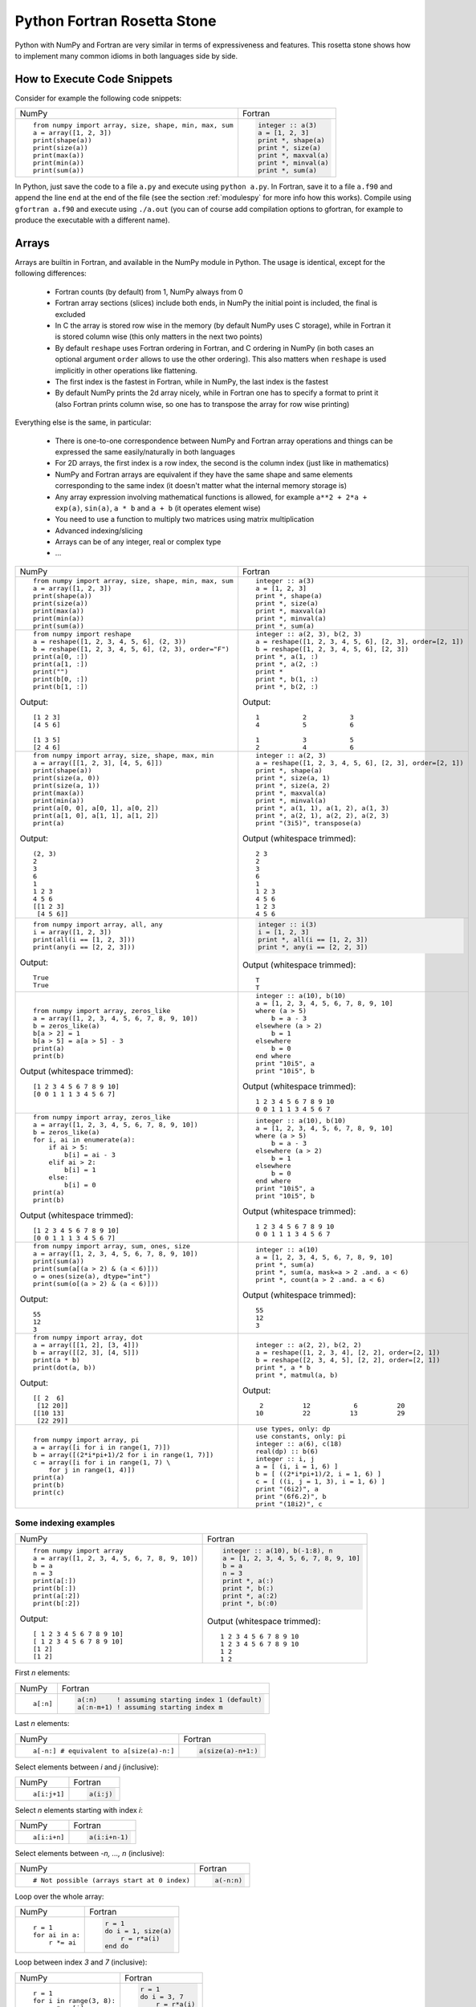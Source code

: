 .. _rosetta_stone:

Python Fortran Rosetta Stone
============================

Python with NumPy and Fortran are very similar in terms
of expressiveness and features. This rosetta stone
shows how to implement many common idioms in both languages side by side.

How to Execute Code Snippets
----------------------------

Consider for example the following code snippets:

+------------------------------------------------------+--------------------------------------------------------+
| NumPy                                                |           Fortran                                      |
+------------------------------------------------------+--------------------------------------------------------+
|::                                                    |.. code-block:: fortran                                 |
|                                                      |                                                        |
| from numpy import array, size, shape, min, max, sum  | integer :: a(3)                                        |
| a = array([1, 2, 3])                                 | a = [1, 2, 3]                                          |
| print(shape(a))                                      | print *, shape(a)                                      |
| print(size(a))                                       | print *, size(a)                                       |
| print(max(a))                                        | print *, maxval(a)                                     |
| print(min(a))                                        | print *, minval(a)                                     |
| print(sum(a))                                        | print *, sum(a)                                        |
+------------------------------------------------------+--------------------------------------------------------+

In Python, just save the code to a file ``a.py`` and execute using ``python
a.py``. In Fortran, save it to a file ``a.f90`` and append the line ``end`` at
the end of the file (see the section :ref:`modulespy` for more info how this
works). Compile using ``gfortran a.f90`` and execute using ``./a.out`` (you can
of course add compilation options to gfortran, for example to produce the
executable with a different name).

.. _rosetta_arrays:

Arrays
------

Arrays are builtin in Fortran, and available in the NumPy module in Python.
The usage is identical, except for the following differences:

    * Fortran counts (by default) from 1, NumPy always from 0
    * Fortran array sections (slices) include both ends, in NumPy the initial
      point is included, the final is excluded
    * In C the array is stored row wise in the
      memory (by default NumPy uses C storage), while in Fortran it is stored
      column wise (this only matters in the next two points)
    * By default ``reshape`` uses Fortran ordering in Fortran, and C ordering
      in NumPy (in both cases an optional argument ``order`` allows to use the
      other ordering). This also matters when ``reshape`` is used implicitly in
      other operations like flattening.
    * The first index is the fastest in Fortran, while in NumPy, the last index
      is the fastest
    * By default NumPy prints the 2d array nicely, while in Fortran one has to
      specify a format to print it (also Fortran prints column wise, so one has
      to transpose the array for row wise printing)

Everything else is the same, in particular:

    * There is one-to-one correspondence between NumPy and Fortran array
      operations and things can be expressed the same easily/naturally in both
      languages
    * For 2D arrays, the first index is a row index, the second is the column
      index (just like in mathematics)
    * NumPy and Fortran arrays are equivalent if they have the same shape and
      same elements corresponding to the same index (it doesn't matter what the
      internal memory storage is)
    * Any array expression involving mathematical functions is allowed, for
      example ``a**2 + 2*a + exp(a)``, ``sin(a)``, ``a * b`` and
      ``a + b`` (it operates element wise)
    * You need to use a function to multiply two matrices using matrix
      multiplication
    * Advanced indexing/slicing
    * Arrays can be of any integer, real or complex type
    * ...


+------------------------------------------------------+--------------------------------------------------------+
| NumPy                                                |           Fortran                                      |
+------------------------------------------------------+--------------------------------------------------------+
|::                                                    |::                                                      |
|                                                      |                                                        |
| from numpy import array, size, shape, min, max, sum  | integer :: a(3)                                        |
| a = array([1, 2, 3])                                 | a = [1, 2, 3]                                          |
| print(shape(a))                                      | print *, shape(a)                                      |
| print(size(a))                                       | print *, size(a)                                       |
| print(max(a))                                        | print *, maxval(a)                                     |
| print(min(a))                                        | print *, minval(a)                                     |
| print(sum(a))                                        | print *, sum(a)                                        |
+------------------------------------------------------+--------------------------------------------------------+
|::                                                    |::                                                      |
|                                                      |                                                        |
| from numpy import reshape                            | integer :: a(2, 3), b(2, 3)                            |
| a = reshape([1, 2, 3, 4, 5, 6], (2, 3))              | a = reshape([1, 2, 3, 4, 5, 6], [2, 3], order=[2, 1])  |
| b = reshape([1, 2, 3, 4, 5, 6], (2, 3), order="F")   | b = reshape([1, 2, 3, 4, 5, 6], [2, 3])                |
| print(a[0, :])                                       | print *, a(1, :)                                       |
| print(a[1, :])                                       | print *, a(2, :)                                       |
| print("")                                            | print *                                                |
| print(b[0, :])                                       | print *, b(1, :)                                       |
| print(b[1, :])                                       | print *, b(2, :)                                       |
|                                                      |                                                        |
|Output::                                              |Output::                                                |
|                                                      |                                                        |
| [1 2 3]                                              |            1           2           3                   |
| [4 5 6]                                              |            4           5           6                   |
|                                                      |                                                        |
| [1 3 5]                                              |            1           3           5                   |
| [2 4 6]                                              |            2           4           6                   |
+------------------------------------------------------+--------------------------------------------------------+
|::                                                    |::                                                      |
|                                                      |                                                        |
| from numpy import array, size, shape, max, min       | integer :: a(2, 3)                                     |
| a = array([[1, 2, 3], [4, 5, 6]])                    | a = reshape([1, 2, 3, 4, 5, 6], [2, 3], order=[2, 1])  |
| print(shape(a))                                      | print *, shape(a)                                      |
| print(size(a, 0))                                    | print *, size(a, 1)                                    |
| print(size(a, 1))                                    | print *, size(a, 2)                                    |
| print(max(a))                                        | print *, maxval(a)                                     |
| print(min(a))                                        | print *, minval(a)                                     |
| print(a[0, 0], a[0, 1], a[0, 2])                     | print *, a(1, 1), a(1, 2), a(1, 3)                     |
| print(a[1, 0], a[1, 1], a[1, 2])                     | print *, a(2, 1), a(2, 2), a(2, 3)                     |
| print(a)                                             | print "(3i5)", transpose(a)                            |
|                                                      |                                                        |
|Output::                                              |Output (whitespace trimmed)::                           |
|                                                      |                                                        |
| (2, 3)                                               | 2 3                                                    |
| 2                                                    | 2                                                      |
| 3                                                    | 3                                                      |
| 6                                                    | 6                                                      |
| 1                                                    | 1                                                      |
| 1 2 3                                                | 1 2 3                                                  |
| 4 5 6                                                | 4 5 6                                                  |
| [[1 2 3]                                             | 1 2 3                                                  |
|  [4 5 6]]                                            | 4 5 6                                                  |
+------------------------------------------------------+--------------------------------------------------------+
|::                                                    |.. code-block:: fortran                                 |
|                                                      |                                                        |
| from numpy import array, all, any                    | integer :: i(3)                                        |
| i = array([1, 2, 3])                                 | i = [1, 2, 3]                                          |
| print(all(i == [1, 2, 3]))                           | print *, all(i == [1, 2, 3])                           |
| print(any(i == [2, 2, 3]))                           | print *, any(i == [2, 2, 3])                           |
|                                                      |                                                        |
|Output::                                              |Output (whitespace trimmed)::                           |
|                                                      |                                                        |
| True                                                 | T                                                      |
| True                                                 | T                                                      |
+------------------------------------------------------+--------------------------------------------------------+
|::                                                    |::                                                      |
|                                                      |                                                        |
| from numpy import array, zeros_like                  | integer :: a(10), b(10)                                |
| a = array([1, 2, 3, 4, 5, 6, 7, 8, 9, 10])           | a = [1, 2, 3, 4, 5, 6, 7, 8, 9, 10]                    |
| b = zeros_like(a)                                    | where (a > 5)                                          |
| b[a > 2] = 1                                         |     b = a - 3                                          |
| b[a > 5] = a[a > 5] - 3                              | elsewhere (a > 2)                                      |
| print(a)                                             |     b = 1                                              |
| print(b)                                             | elsewhere                                              |
|                                                      |     b = 0                                              |
|                                                      | end where                                              |
|                                                      | print "10i5", a                                        |
|                                                      | print "10i5", b                                        |
|                                                      |                                                        |
|Output (whitespace trimmed)::                         |Output (whitespace trimmed)::                           |
|                                                      |                                                        |
| [1 2 3 4 5 6 7 8 9 10]                               | 1 2 3 4 5 6 7 8 9 10                                   |
| [0 0 1 1 1 3 4 5 6 7]                                | 0 0 1 1 1 3 4 5 6 7                                    |
+------------------------------------------------------+--------------------------------------------------------+
|::                                                    |::                                                      |
|                                                      |                                                        |
| from numpy import array, zeros_like                  | integer :: a(10), b(10)                                |
| a = array([1, 2, 3, 4, 5, 6, 7, 8, 9, 10])           | a = [1, 2, 3, 4, 5, 6, 7, 8, 9, 10]                    |
| b = zeros_like(a)                                    | where (a > 5)                                          |
| for i, ai in enumerate(a):                           |     b = a - 3                                          |
|     if ai > 5:                                       | elsewhere (a > 2)                                      |
|         b[i] = ai - 3                                |     b = 1                                              |
|     elif ai > 2:                                     | elsewhere                                              |
|         b[i] = 1                                     |     b = 0                                              |
|     else:                                            | end where                                              |
|         b[i] = 0                                     | print "10i5", a                                        |
| print(a)                                             | print "10i5", b                                        |
| print(b)                                             |                                                        |
|                                                      |                                                        |
|Output (whitespace trimmed)::                         |Output (whitespace trimmed)::                           |
|                                                      |                                                        |
| [1 2 3 4 5 6 7 8 9 10]                               | 1 2 3 4 5 6 7 8 9 10                                   |
| [0 0 1 1 1 3 4 5 6 7]                                | 0 0 1 1 1 3 4 5 6 7                                    |
+------------------------------------------------------+--------------------------------------------------------+
|::                                                    |::                                                      |
|                                                      |                                                        |
| from numpy import array, sum, ones, size             | integer :: a(10)                                       |
| a = array([1, 2, 3, 4, 5, 6, 7, 8, 9, 10])           | a = [1, 2, 3, 4, 5, 6, 7, 8, 9, 10]                    |
| print(sum(a))                                        | print *, sum(a)                                        |
| print(sum(a[(a > 2) & (a < 6)]))                     | print *, sum(a, mask=a > 2 .and. a < 6)                |
| o = ones(size(a), dtype="int")                       | print *, count(a > 2 .and. a < 6)                      |
| print(sum(o[(a > 2) & (a < 6)]))                     |                                                        |
|                                                      |                                                        |
|Output::                                              |Output (whitespace trimmed)::                           |
|                                                      |                                                        |
| 55                                                   | 55                                                     |
| 12                                                   | 12                                                     |
| 3                                                    | 3                                                      |
+------------------------------------------------------+--------------------------------------------------------+
|::                                                    |::                                                      |
|                                                      |                                                        |
| from numpy import array, dot                         | integer :: a(2, 2), b(2, 2)                            |
| a = array([[1, 2], [3, 4]])                          | a = reshape([1, 2, 3, 4], [2, 2], order=[2, 1])        |
| b = array([[2, 3], [4, 5]])                          | b = reshape([2, 3, 4, 5], [2, 2], order=[2, 1])        |
| print(a * b)                                         | print *, a * b                                         |
| print(dot(a, b))                                     | print *, matmul(a, b)                                  |
|                                                      |                                                        |
|Output::                                              |Output::                                                |
|                                                      |                                                        |
| [[ 2  6]                                             |            2          12           6          20       |
|  [12 20]]                                            |           10          22          13          29       |
| [[10 13]                                             |                                                        |
|  [22 29]]                                            |                                                        |
+------------------------------------------------------+--------------------------------------------------------+
|::                                                    |::                                                      |
|                                                      |                                                        |
| from numpy import array, pi                          | use types, only: dp                                    |
| a = array([i for i in range(1, 7)])                  | use constants, only: pi                                |
| b = array([(2*i*pi+1)/2 for i in range(1, 7)])       | integer :: a(6), c(18)                                 |
| c = array([i for i in range(1, 7) \                  | real(dp) :: b(6)                                       |
|     for j in range(1, 4)])                           | integer :: i, j                                        |
| print(a)                                             | a = [ (i, i = 1, 6) ]                                  |
| print(b)                                             | b = [ ((2*i*pi+1)/2, i = 1, 6) ]                       |
| print(c)                                             | c = [ ((i, j = 1, 3), i = 1, 6) ]                      |
|                                                      | print "(6i2)", a                                       |
|                                                      | print "(6f6.2)", b                                     |
|                                                      | print "(18i2)", c                                      |
+------------------------------------------------------+--------------------------------------------------------+

.. _rosetta_array_indexing:

Some indexing examples
~~~~~~~~~~~~~~~~~~~~~~

+------------------------------------------------------+--------------------------------------------------------+
| NumPy                                                |           Fortran                                      |
+------------------------------------------------------+--------------------------------------------------------+
|::                                                    |.. code-block:: fortran                                 |
|                                                      |                                                        |
| from numpy import array                              |  integer :: a(10), b(-1:8), n                          |
| a = array([1, 2, 3, 4, 5, 6, 7, 8, 9, 10])           |  a = [1, 2, 3, 4, 5, 6, 7, 8, 9, 10]                   |
| b = a                                                |  b = a                                                 |
| n = 3                                                |  n = 3                                                 |
| print(a[:])                                          |  print *, a(:)                                         |
| print(b[:])                                          |  print *, b(:)                                         |
| print(a[:2])                                         |  print *, a(:2)                                        |
| print(b[:2])                                         |  print *, b(:0)                                        |
|                                                      |                                                        |
|Output::                                              |Output (whitespace trimmed)::                           |
|                                                      |                                                        |
| [ 1 2 3 4 5 6 7 8 9 10]                              | 1 2 3 4 5 6 7 8 9 10                                   |
| [ 1 2 3 4 5 6 7 8 9 10]                              | 1 2 3 4 5 6 7 8 9 10                                   |
| [1 2]                                                | 1 2                                                    |
| [1 2]                                                | 1 2                                                    |
+------------------------------------------------------+--------------------------------------------------------+


First `n` elements:

+------------------------------------------------------+--------------------------------------------------------+
| NumPy                                                |           Fortran                                      |
+------------------------------------------------------+--------------------------------------------------------+
|::                                                    |.. code-block:: fortran                                 |
|                                                      |                                                        |
| a[:n]                                                | a(:n)     ! assuming starting index 1 (default)        |
|                                                      | a(:n-m+1) ! assuming starting index m                  |
+------------------------------------------------------+--------------------------------------------------------+

Last `n` elements:

+------------------------------------------------------+--------------------------------------------------------+
| NumPy                                                |           Fortran                                      |
+------------------------------------------------------+--------------------------------------------------------+
|::                                                    |.. code-block:: fortran                                 |
|                                                      |                                                        |
| a[-n:] # equivalent to a[size(a)-n:]                 | a(size(a)-n+1:)                                        |
+------------------------------------------------------+--------------------------------------------------------+

Select elements between `i` and `j` (inclusive):

+------------------------------------------------------+--------------------------------------------------------+
| NumPy                                                |           Fortran                                      |
+------------------------------------------------------+--------------------------------------------------------+
|::                                                    |.. code-block:: fortran                                 |
|                                                      |                                                        |
| a[i:j+1]                                             | a(i:j)                                                 |
+------------------------------------------------------+--------------------------------------------------------+

Select `n` elements starting with index `i`:

+------------------------------------------------------+--------------------------------------------------------+
| NumPy                                                |           Fortran                                      |
+------------------------------------------------------+--------------------------------------------------------+
|::                                                    |.. code-block:: fortran                                 |
|                                                      |                                                        |
| a[i:i+n]                                             | a(i:i+n-1)                                             |
+------------------------------------------------------+--------------------------------------------------------+

Select elements between `-n, ..., n` (inclusive):

+------------------------------------------------------+--------------------------------------------------------+
| NumPy                                                |           Fortran                                      |
+------------------------------------------------------+--------------------------------------------------------+
|::                                                    |.. code-block:: fortran                                 |
|                                                      |                                                        |
| # Not possible (arrays start at 0 index)             | a(-n:n)                                                |
+------------------------------------------------------+--------------------------------------------------------+

Loop over the whole array:

+------------------------------------------------------+--------------------------------------------------------+
| NumPy                                                |           Fortran                                      |
+------------------------------------------------------+--------------------------------------------------------+
|::                                                    |.. code-block:: fortran                                 |
|                                                      |                                                        |
| r = 1                                                | r = 1                                                  |
| for ai in a:                                         | do i = 1, size(a)                                      |
|     r *= ai                                          |     r = r*a(i)                                         |
|                                                      | end do                                                 |
+------------------------------------------------------+--------------------------------------------------------+

Loop between index `3` and `7` (inclusive):

+------------------------------------------------------+--------------------------------------------------------+
| NumPy                                                |           Fortran                                      |
+------------------------------------------------------+--------------------------------------------------------+
|::                                                    |.. code-block:: fortran                                 |
|                                                      |                                                        |
| r = 1                                                | r = 1                                                  |
| for i in range(3, 8):                                | do i = 3, 7                                            |
|     r *= a[i]                                        |     r = r*a(i)                                         |
|                                                      | end do                                                 |
+------------------------------------------------------+--------------------------------------------------------+

Loop between `3`-th and `7`-th elements (inclusive):

+------------------------------------------------------+--------------------------------------------------------+
| NumPy                                                |           Fortran                                      |
+------------------------------------------------------+--------------------------------------------------------+
|::                                                    |.. code-block:: fortran                                 |
|                                                      |                                                        |
| r = 1                                                | r = 1                                                  |
| for i in range(2, 7):                                | do i = 3, 7                                            |
|     r *= a[i]                                        |     r = r*a(i)                                         |
|                                                      | end do                                                 |
+------------------------------------------------------+--------------------------------------------------------+

Split a string into three parts at indices `i` and `j`, the parts are:

+------------------------------------------------------+--------------------------------------------------------+
| NumPy                                                |           Fortran                                      |
+------------------------------------------------------+--------------------------------------------------------+
|::                                                    |.. code-block:: fortran                                 |
|                                                      |                                                        |
| a[ :i]                                               | a( :i-1)                                               |
| a[i:j]                                               | a(i:j-1)                                               |
| a[j: ]                                               | a(j:   )                                               |
+------------------------------------------------------+--------------------------------------------------------+

Laplace update:

+------------------------------------------------------+------------------------------------------------------------+
| NumPy                                                |           Fortran                                          |
+------------------------------------------------------+------------------------------------------------------------+
|::                                                    |.. code-block:: fortran                                     |
|                                                      |                                                            |
| u[1:-1,1:-1] = ((u[2:,1:-1]+u[:-2,1:-1])*dy2 +       | nx = size(u, 1)                                            |
|     (u[1:-1,2:] + u[1:-1,:-2])*dx2) / (2*(dx2+dy2))  | ny = size(u, 2)                                            |
|                                                      | u(2:nx-1,2:ny-1) = ((u(3:,2:ny-1)+u(:ny-2,2:ny-1))*dy2 + & |
|                                                      |     (u(2:nx-1,3:) + u(2:nx-1,:ny-2))*dx2) / (2*(dx2+dy2))  |
+------------------------------------------------------+------------------------------------------------------------+


.. _modulespy:

Modules
-------

Comparison of Fortran and Python import statements:

+------------------------------------------------------+--------------------------------------------------------+
| Python                                               |           Fortran                                      |
+------------------------------------------------------+--------------------------------------------------------+
|::                                                    |.. code-block:: fortran                                 |
|                                                      |                                                        |
|  from A import foo                                   | use A, only: foo                                       |
|  from A import foo as Afoo                           | use A, only: Afoo => foo                               |
|  from A import *                                     | use A                                                  |
|                                                      |                                                        |
+------------------------------------------------------+--------------------------------------------------------+

The following Python statements have no equivalent in Fortran:

+------------------------------------------------------+--------------------------------------------------------+
| Python                                               |           Fortran                                      |
+------------------------------------------------------+--------------------------------------------------------+
|::                                                    |                                                        |
|                                                      |                                                        |
|  import A                                            |                                                        |
|  import ALongName as A                               |                                                        |
|                                                      |                                                        |
+------------------------------------------------------+--------------------------------------------------------+

Fortran modules work just like Python modules. Differences:

    * Fortran modules cannot be nested (i.e. they are all top level, while
      in Python one can nest the module arbitrarily using the ``__init__.py``
      files)
    * There is no Fortran equivalent of Python's ``import A``
    * One can specify private module symbols in Fortran

Identical features:

    * A module contains variables, types and functions/subroutines
    * By default all variables/types/functions can be accessed from other
      modules, but one can change this by explicitly specifying which symbols
      are private or public (in Python this only works for implicit imports)
    * Symbols that are public don't pollute the global namespace, but need
      to be explicitly imported from the module in order to use them
    * Importing a symbol into a module becomes part of that module and can then
      be imported from other modules
    * One can use explicit or implicit imports (explicit imports are
      recommended)

One creates the module:

+------------------------------------------------------+--------------------------------------------------------+
| Python                                               |           Fortran                                      |
+------------------------------------------------------+--------------------------------------------------------+
|File ``a.py``::                                       |File ``a.f90``:                                         |
|                                                      |                                                        |
|                                                      |.. code-block:: fortran                                 |
|                                                      |                                                        |
| def f(x):                                            | module a                                               |
|     return x + 5                                     | implicit none                                          |
|                                                      |                                                        |
| def g(x):                                            | integer :: i = 5                                       |
|     return x - 5                                     |                                                        |
|                                                      | contains                                               |
| i = 5                                                |                                                        |
|                                                      | integer function f(x) result(r)                        |
|                                                      | integer, intent(in) :: x                               |
|                                                      | r = x + 5                                              |
|                                                      | end function                                           |
|                                                      |                                                        |
|                                                      | integer function g(x) result(r)                        |
|                                                      | integer, intent(in) :: x                               |
|                                                      | r = x - 5                                              |
|                                                      | end function                                           |
|                                                      |                                                        |
|                                                      | end module                                             |
+------------------------------------------------------+--------------------------------------------------------+

And uses it from the main program as follows:

+------------------------------------------------------+--------------------------------------------------------+
| Python                                               |           Fortran                                      |
+------------------------------------------------------+--------------------------------------------------------+
|File ``main.py``::                                    |File ``main.f90``:                                      |
|                                                      |                                                        |
|                                                      |.. code-block:: fortran                                 |
|                                                      |                                                        |
| from a import f, i                                   | program main                                           |
|                                                      | use a, only: f, i                                      |
| print(f(3))                                          | implicit none                                          |
| print(i)                                             | print *, f(3)                                          |
|                                                      | print *, i                                             |
|                                                      | end program                                            |
|                                                      |                                                        |
|Output::                                              |Output::                                                |
|                                                      |                                                        |
| 8                                                    | 8                                                      |
| 5                                                    | 5                                                      |
+------------------------------------------------------+--------------------------------------------------------+

In Fortran, one can ommit the line ``program main``, also one can just
end the file with ``end`` instead of ``end program``. That way one can test
any code snippet just by appending ``end`` at the end.

In order to specify which symbols are public and private, one would use:

+------------------------------------------------------+--------------------------------------------------------+
| Python                                               |           Fortran                                      |
+------------------------------------------------------+--------------------------------------------------------+
|File ``a.py``::                                       |File ``a.f90``::                                        |
|                                                      |                                                        |
| __all__ = ["i", "f"]                                 | module a                                               |
|                                                      | implicit none                                          |
| i = 5                                                | private                                                |
|                                                      | public i, f                                            |
| def f(x):                                            |                                                        |
|     return x + 5                                     | integer :: i = 5                                       |
|                                                      |                                                        |
| def g(x):                                            | contains                                               |
|     return x - 5                                     |                                                        |
|                                                      | integer function f(x) result(r)                        |
|                                                      | integer, intent(in) :: x                               |
|                                                      | r = x + 5                                              |
|                                                      | end function                                           |
|                                                      |                                                        |
|                                                      | integer function g(x) result(r)                        |
|                                                      | integer, intent(in) :: x                               |
|                                                      | r = x - 5                                              |
|                                                      | end function                                           |
|                                                      |                                                        |
|                                                      | end module                                             |
+------------------------------------------------------+--------------------------------------------------------+

There is a difference though. In Fortran, the symbol ``g`` will be private (not
possible to import from other modules no matter if we use explicit or implicit
import), ``f`` and ``i`` public. In Python, when implicit import is used, the
symbol ``g`` will not be imported, but when explicit import is used, the
symbols ``g`` can still be imported.

Floating Point Numbers
----------------------

Both NumPy and Fortran can work with any specified precision and
if no precision is specified, then the default platform precision is used.

In Python, the default precision is typically double precision,
while in Fortran it is single precision.
See also the relevant
`Python <http://docs.python.org/tutorial/floatingpoint.html>`_
and `NumPy <http://docs.scipy.org/doc/numpy/user/basics.types.html>`_
documentation.

+------------------------------------------------------+--------------------------------------------------------+
| Python 2.x                                           |           Fortran                                      |
+------------------------------------------------------+--------------------------------------------------------+
|Single precision::                                    |Single precision::                                      |
|                                                      |                                                        |
| from numpy import float32                            | real :: f                                              |
| f = float32(1.1)                                     | f = 1.1                                                |
+------------------------------------------------------+--------------------------------------------------------+
|Double precision::                                    |Double precision::                                      |
|                                                      |                                                        |
| f = 1.1            # 1.1                             | integer, parameter :: dp=kind(0.d0)                    |
| f = 1e8            # 100000000.0                     | real(dp) :: f                                          |
| f = float(1) / 2   # 0.5                             | f = 1.1_dp             ! 1.1                           |
| f = float(1 / 2)   # 0.0                             | f = 1e8_dp             ! 100000000.0                   |
| f = float(5)       # 5.0                             | f = real(1, dp) / 2    ! 0.5                           |
|                                                      | f = 1 / 2              ! 0.0                           |
|                                                      | f = 5                  ! 5.0                           |
+------------------------------------------------------+--------------------------------------------------------+

In Fortran the habit is to always specify the precision using
the ``_dp`` suffix, where ``dp`` is defined
in the ``types.f90`` module below as
``integer, parameter :: dp=kind(0.d0)`` (so that one can change
the precision at one place if needed). If no precision is specified,
then single precision is used (and as such, this leads to single/double
corruption), so one *always* needs to specify the precision.

In all
Fortran code snippets below, it is assumed, that you did
``use types, only: dp``. The ``types.f90`` module is::

    module types
    implicit none
    private
    public dp, hp
    integer, parameter :: dp=kind(0.d0), &          ! double precision
                          hp=selected_real_kind(15) ! high precision
    end module

Math and Complex Numbers
------------------------

Fortran has builtin mathematical functions, in Python one has to import them
from the ``math`` module or (for the more advanced functions) from the SciPy
package. Fortran doesn't include constants, so one has to use the
``constants.f90`` module (included below).

Otherwise the usage is identical.

+------------------------------------------------------+--------------------------------------------------------+
| Python                                               |           Fortran                                      |
+------------------------------------------------------+--------------------------------------------------------+
|::                                                    |::                                                      |
|                                                      |                                                        |
| from math import cos, pi, e                          | use constants, only: pi, e                             |
| I = 1j                                               | complex(dp) :: I = (0, 1)                              |
| print(e**(I*pi) + 1)                                 | print *, e**(I*pi) + 1                                 |
| print(cos(pi))                                       | print *, cos(pi)                                       |
| print(4 + 5j)                                        | print *, (4, 5)                                        |
| print(4 + 5*I)                                       | print *, 4 + 5*I                                       |
|                                                      |                                                        |
|Output::                                              |Output::                                                |
|                                                      |                                                        |
| 1.22460635382e-16j                                   |  (  0.0000000000000000     , 1.22460635382237726E-016) |
| -1.0                                                 |   -1.0000000000000000                                  |
| (4+5j)                                               |  (  4.0000000    ,  5.0000000    )                     |
| (4+5j)                                               |  (  4.0000000000000000     ,  5.0000000000000000     ) |
+------------------------------------------------------+--------------------------------------------------------+

Fortran module ``constants.f90``::

    module constants
    use types, only: dp
    implicit none
    private
    public pi, e, I
    ! Constants contain more digits than double precision, so that
    ! they are rounded correctly:
    real(dp), parameter :: pi   = 3.1415926535897932384626433832795_dp
    real(dp), parameter :: e    = 2.7182818284590452353602874713527_dp
    complex(dp), parameter :: I = (0, 1)
    end module

Strings and Formatting
----------------------

The functionality of both Python and Fortran is pretty much equivalent,
only the syntax is a litte different.

In both Python and Fortran, strings can be delimited by either ``"``
or `````.

There are three or four general ways to print formatted strings:

+-----------------------------------------------------------+----------------------------------------------------------------------+
| Python                                                    |           Fortran                                                    |
+-----------------------------------------------------------+----------------------------------------------------------------------+
|::                                                         |::                                                                    |
|                                                           |                                                                      |
| print("Integer", 5, "and float", 5.5, "works fine.")      | use utils, only: str                                                 |
| print("Integer " + str(5) + " and float " + str(5.5))     | print *, "Integer", 5, "and float", 5.5, "works fine."               |
| print("Integer %d and float %f." % (5, 5.5))              | print *, "Integer " // str(5) // " and float " // str(5.5_dp) // "." |
| print("Integer {} and float {}.".format(5, 5.5))          | print '("Integer ", i0, " and float ", f0.6, ".")', 5, 5.5           |
|                                                           |                                                                      |
|Output::                                                   |Output::                                                              |
|                                                           |                                                                      |
| Integer 5 and float 5.5 works fine.                       |  Integer           5 and float   5.5000000     works fine.           |
| Integer 5 and float 5.5.                                  |  Integer 5 and float 5.500000.                                       |
| Integer 5 and float 5.500000.                             |  Integer 5 and float 5.500000.                                       |
| Integer 5 and float 5.5.                                  |                                                                      |
+-----------------------------------------------------------+----------------------------------------------------------------------+

And here are some of the frequently used formats:

+-----------------------------------------------------------+----------------------------------------------------------------------+
| Python                                                    |           Fortran                                                    |
+-----------------------------------------------------------+----------------------------------------------------------------------+
|::                                                         |::                                                                    |
|                                                           |                                                                      |
| print("%3d" % 5)                                          | print '(i3)', 5                                                      |
| print("%03d" % 5)                                         | print '(i3.3)', 5                                                    |
| print("%s" % "text")                                      | print '(a)', "text"                                                  |
| print("%15.7f" % 5.5)                                     | print '(f15.7)', 5.5_dp                                              |
| print("%23.16e" % -5.5)                                   | print '(es23.16)', -5.5_dp                                           |
|                                                           |                                                                      |
|Output::                                                   |Output::                                                              |
|                                                           |                                                                      |
|   5                                                       |   5                                                                  |
| 005                                                       | 005                                                                  |
| text                                                      | text                                                                 |
|       5.5000000                                           |       5.5000000                                                      |
| -5.5000000000000000e+00                                   | -5.5000000000000000E+00                                              |
|                                                           |                                                                      |
+-----------------------------------------------------------+----------------------------------------------------------------------+

.. _nested_functions:

Nested Functions
----------------

Both Python and Fortran allow nested functions that can access the outer
function's namespace:

+-----------------------------------------------------------+----------------------------------------------------------------------+
| Python                                                    |           Fortran                                                    |
+-----------------------------------------------------------+----------------------------------------------------------------------+
|::                                                         |::                                                                    |
|                                                           |                                                                      |
| def foo(a, b, c):                                         | subroutine foo(a, b, c)                                              |
|     def f(x):                                             | real(dp) :: a, b, c                                                  |
|         return a*x**2 + b*x + c                           | print *, f(1._dp), f(2._dp), f(3._dp)                                |
|     print(f(1), f(2), f(3))                               |                                                                      |
|                                                           | contains                                                             |
|                                                           |                                                                      |
|                                                           | real(dp) function f(x) result(y)                                     |
|                                                           | real(dp), intent(in) :: x                                            |
|                                                           | y = a*x**2 + b*x + c                                                 |
|                                                           | end function f                                                       |
|                                                           |                                                                      |
|                                                           | end subroutine foo                                                   |
+-----------------------------------------------------------+----------------------------------------------------------------------+

Use it like:

+-----------------------------------------------------------+------------------------------------------------------------------------+
| Python                                                    |           Fortran                                                      |
+-----------------------------------------------------------+------------------------------------------------------------------------+
|::                                                         |::                                                                      |
|                                                           |                                                                        |
| foo(1, 2, 1)                                              | call foo(1._dp, 2._dp, 1._dp)                                          |
| foo(2, 2, 1)                                              | call foo(2._dp, 2._dp, 1._dp)                                          |
|                                                           |                                                                        |
|Output::                                                   |Output::                                                                |
|                                                           |                                                                        |
| 4 9 16                                                    | 4.0000000000000000        9.0000000000000000        16.000000000000000 |
| 5 13 25                                                   | 5.0000000000000000        13.000000000000000        25.000000000000000 |
+-----------------------------------------------------------+------------------------------------------------------------------------+


You can use the nested functions in callbacks to pass context:

+-----------------------------------------------------------+----------------------------------------------------------------------+
| Python                                                    |           Fortran                                                    |
+-----------------------------------------------------------+----------------------------------------------------------------------+
|::                                                         |::                                                                    |
|                                                           |                                                                      |
| def simpson(f, a, b):                                     | real(dp) function simpson(f, a, b) result(s)                         |
|     return (b-a) / 6 * (f(a) + 4*f((a+b)/2) + f(b))       | real(dp), intent(in) :: a, b                                         |
|                                                           | interface                                                            |
| def foo(a, k):                                            |     real(dp) function f(x)                                           |
|     def f(x):                                             |     use types, only: dp                                              |
|         return a*sin(k*x)                                 |     implicit none                                                    |
|     print(simpson(f, 0., pi))                             |     real(dp), intent(in) :: x                                        |
|     print(simpson(f, 0., 2*pi))                           |     end function                                                     |
|                                                           | end interface                                                        |
|                                                           | s = (b-a) / 6 * (f(a) + 4*f((a+b)/2) + f(b))                         |
|                                                           | end function                                                         |
|                                                           |                                                                      |
|                                                           |                                                                      |
|                                                           | subroutine foo(a, k)                                                 |
|                                                           | real(dp) :: a, k                                                     |
|                                                           | print *, simpson(f, 0._dp, pi)                                       |
|                                                           | print *, simpson(f, 0._dp, 2*pi)                                     |
|                                                           |                                                                      |
|                                                           | contains                                                             |
|                                                           |                                                                      |
|                                                           | real(dp) function f(x) result(y)                                     |
|                                                           | real(dp), intent(in) :: x                                            |
|                                                           | y = a*sin(k*x)                                                       |
|                                                           | end function f                                                       |
|                                                           |                                                                      |
|                                                           | end subroutine foo                                                   |
+-----------------------------------------------------------+----------------------------------------------------------------------+

And use it like:

+-----------------------------------------------------------+------------------------------------------------------------------------+
| Python                                                    |           Fortran                                                      |
+-----------------------------------------------------------+------------------------------------------------------------------------+
|::                                                         |::                                                                      |
|                                                           |                                                                        |
| foo(0.5, 1.)                                              | call foo(0.5_dp, 1._dp)                                                |
| foo(0.5, 2.)                                              | call foo(0.5_dp, 2._dp)                                                |
|                                                           |                                                                        |
|Output::                                                   |Output::                                                                |
|                                                           |                                                                        |
| 1.0471975512                                              |   1.0471975511965976                                                   |
| 1.28244712915e-16                                         |  1.28244712914785977E-016                                              |
| 6.41223564574e-17                                         |  6.41223564573929883E-017                                              |
| -7.69468277489e-16                                        | -7.69468277488715811E-016                                              |
+-----------------------------------------------------------+------------------------------------------------------------------------+

Examples
--------

Mandelbrot Set
~~~~~~~~~~~~~~

Here is a real world program written in NumPy and translated to Fortran.

+-----------------------------------------------------------------+---------------------------------------------------------------------------------+
| Python                                                          |           Fortran                                                               |
+-----------------------------------------------------------------+---------------------------------------------------------------------------------+
|::                                                               |                                                                                 |
|                                                                 |                                                                                 |
|                                                                 |.. code-block:: fortran                                                          |
|                                                                 |                                                                                 |
| import numpy as np                                              | program Mandelbrot                                                              |
|                                                                 | use types, only: dp                                                             |
| ITERATIONS = 100                                                | use constants, only: I                                                          |
| DENSITY = 1000                                                  | use utils, only: savetxt, linspace, meshgrid                                    |
| x_min, x_max = -2.68, 1.32                                      | implicit none                                                                   |
| y_min, y_max = -1.5, 1.5                                        |                                                                                 |
|                                                                 | integer, parameter :: ITERATIONS = 100                                          |
| x, y = np.meshgrid(np.linspace(x_min, x_max, DENSITY),          | integer, parameter :: DENSITY = 1000                                            |
|                    np.linspace(y_min, y_max, DENSITY))          | real(dp) :: x_min, x_max, y_min, y_max                                          |
| c = x + 1j*y                                                    | real(dp), dimension(DENSITY, DENSITY) :: x, y                                   |
| z = c.copy()                                                    | complex(dp), dimension(DENSITY, DENSITY) :: c, z                                |
| fractal = np.zeros(z.shape, dtype=np.uint8) + 255               | integer, dimension(DENSITY, DENSITY) :: fractal                                 |
|                                                                 | integer :: n                                                                    |
| for n in range(ITERATIONS):                                     | x_min = -2.68_dp                                                                |
|     print("Iteration %d" % n)                                   | x_max = 1.32_dp                                                                 |
|     mask = abs(z) <= 10                                         | y_min = -1.5_dp                                                                 |
|     z[mask] *= z[mask]                                          | y_max = 1.5_dp                                                                  |
|     z[mask] += c[mask]                                          |                                                                                 |
|     fractal[(fractal == 255) & (-mask)] = 254. * n / ITERATIONS | call meshgrid(linspace(x_min, x_max, DENSITY), &                                |
|                                                                 |     linspace(y_min, y_max, DENSITY), x, y)                                      |
| print("Saving...")                                              | c = x + I*y                                                                     |
| np.savetxt("fractal.dat", np.log(fractal))                      | z = c                                                                           |
| np.savetxt("coord.dat", [x_min, x_max, y_min, y_max])           | fractal = 255                                                                   |
|                                                                 |                                                                                 |
|                                                                 | do n = 1, ITERATIONS                                                            |
|                                                                 |     print "('Iteration ', i0)", n                                               |
|                                                                 |     where (abs(z) <= 10) z = z**2 + c                                           |
|                                                                 |     where (fractal == 255 .and. abs(z) > 10) fractal = 254 * (n-1) / ITERATIONS |
|                                                                 | end do                                                                          |
|                                                                 |                                                                                 |
|                                                                 | print *, "Saving..."                                                            |
|                                                                 | call savetxt("fractal.dat", log(real(fractal, dp)))                             |
|                                                                 | call savetxt("coord.dat", reshape([x_min, x_max, y_min, y_max], [4, 1]))        |
|                                                                 | end program                                                                     |
+-----------------------------------------------------------------+---------------------------------------------------------------------------------+

To run the Python version, you need Python and NumPy.
To run the Fortran version, you need ``types.f90``, ``constants.f90``
and ``utils.f90`` from the
`fortran-utils <https://github.com/certik/fortran-utils>`_ package.
Both versions generate equivalent ``fractal.dat`` and ``coord.dat`` files.

The generated fractal can be viewed by (you need matplotlib)::

    from numpy import loadtxt
    import matplotlib.pyplot as plt

    fractal = loadtxt("fractal.dat")
    x_min, x_max, y_min, y_max = loadtxt("coord.dat")

    plt.imshow(fractal, cmap=plt.cm.hot,
               extent=(x_min, x_max, y_min, y_max))
    plt.title('Mandelbrot Set')
    plt.xlabel('Re(z)')
    plt.ylabel('Im(z)')
    plt.savefig("mandelbrot.png")

.. image:: /images/mandelbrot.png

Timings on Acer 1830T with gfortran 4.6.1 are:

+-------------+--------+---------+---------+
|             | Python | Fortran | Speedup |
+-------------+--------+---------+---------+
| Calculation | 12.749 | 00.784  | 16.3x   |
+-------------+--------+---------+---------+
| Saving      | 01.904 | 01.456  |  1.3x   |
+-------------+--------+---------+---------+
| Total       | 14.653 | 02.240  |  6.5x   |
+-------------+--------+---------+---------+

Least Squares Fitting
~~~~~~~~~~~~~~~~~~~~~

In Python we use Minpack via `SciPy <http://www.scipy.org/>`_, in Fortran we
use `Minpack <https://github.com/certik/minpack>`_ directly. We first create a
module ``find_fit_module`` with a function ``find_fit``:

+-----------------------------------------------------------------+---------------------------------------------------------------------------------+
| Python                                                          |           Fortran                                                               |
+-----------------------------------------------------------------+---------------------------------------------------------------------------------+
|::                                                               |::                                                                               |
|                                                                 |                                                                                 |
| from numpy import array                                         | module find_fit_module                                                          |
| from scipy.optimize import leastsq                              | use minpack, only: lmdif1                                                       |
|                                                                 | use types, only: dp                                                             |
| def find_fit(data_x, data_y, expr, pars):                       | implicit none                                                                   |
|     data_x = array(data_x)                                      | private                                                                         |
|     data_y = array(data_y)                                      | public find_fit                                                                 |
|     def fcn(x):                                                 |                                                                                 |
|         return data_y - expr(data_x, x)                         | contains                                                                        |
|     x, ier = leastsq(fcn, pars)                                 |                                                                                 |
|     if (ier != 1):                                              | subroutine find_fit(data_x, data_y, expr, pars)                                 |
|         raise Exception("Failed to converge.")                  | real(dp), intent(in) :: data_x(:), data_y(:)                                    |
|     return x                                                    | interface                                                                       |
|                                                                 |     function expr(x, pars) result(y)                                            |
|                                                                 |     use types, only: dp                                                         |
|                                                                 |     implicit none                                                               |
|                                                                 |     real(dp), intent(in) :: x(:), pars(:)                                       |
|                                                                 |     real(dp) :: y(size(x))                                                      |
|                                                                 |     end function                                                                |
|                                                                 | end interface                                                                   |
|                                                                 | real(dp), intent(inout) :: pars(:)                                              |
|                                                                 |                                                                                 |
|                                                                 | real(dp) :: tol, fvec(size(data_x))                                             |
|                                                                 | integer :: iwa(size(pars)), info, m, n                                          |
|                                                                 | real(dp), allocatable :: wa(:)                                                  |
|                                                                 |                                                                                 |
|                                                                 | tol = sqrt(epsilon(1._dp))                                                      |
|                                                                 | m = size(fvec)                                                                  |
|                                                                 | n = size(pars)                                                                  |
|                                                                 | allocate(wa(m*n + 5*n + m))                                                     |
|                                                                 | call lmdif1(fcn, m, n, pars, fvec, tol, info, iwa, wa, size(wa))                |
|                                                                 | if (info /= 1) stop "failed to converge"                                        |
|                                                                 |                                                                                 |
|                                                                 | contains                                                                        |
|                                                                 |                                                                                 |
|                                                                 | subroutine fcn(m, n, x, fvec, iflag)                                            |
|                                                                 | integer, intent(in) :: m, n, iflag                                              |
|                                                                 | real(dp), intent(in) :: x(n)                                                    |
|                                                                 | real(dp), intent(out) :: fvec(m)                                                |
|                                                                 | ! Suppress compiler warning:                                                    |
|                                                                 | fvec(1) = iflag                                                                 |
|                                                                 | fvec = data_y - expr(data_x, x)                                                 |
|                                                                 | end subroutine                                                                  |
|                                                                 |                                                                                 |
|                                                                 | end subroutine                                                                  |
|                                                                 |                                                                                 |
|                                                                 | end module                                                                      |
|                                                                 |                                                                                 |
+-----------------------------------------------------------------+---------------------------------------------------------------------------------+

Then we use it to
find a nonlinear fit of the form ``a*x*log(b + c*x)`` to a list of primes:

+-----------------------------------------------------------------+---------------------------------------------------------------------------------+
| Python                                                          |           Fortran                                                               |
+-----------------------------------------------------------------+---------------------------------------------------------------------------------+
|::                                                               |::                                                                               |
|                                                                 |                                                                                 |
| from numpy import size, log                                     | program example_primes                                                          |
| from find_fit_module import find_fit                            | use find_fit_module, only: find_fit                                             |
|                                                                 | use types, only: dp                                                             |
| def expression(x, pars):                                        | implicit none                                                                   |
|     a, b, c = pars                                              |                                                                                 |
|     return a*x*log(b + c*x)                                     | real(dp) :: pars(3)                                                             |
|                                                                 | real(dp), parameter :: y(*) = [2, 3, 5, 7, 11, 13, 17, 19, 23, 29, 31, &        |
| y = [2, 3, 5, 7, 11, 13, 17, 19, 23, 29, 31,                    |     37, 41, 43, 47, 53, 59, 61, 67, 71]                                         |
|     37, 41, 43, 47, 53, 59, 61, 67, 71]                         | integer :: i                                                                    |
| pars = [1., 1., 1.]                                             | pars = [1._dp, 1._dp, 1._dp]                                                    |
| pars = find_fit(range(1, size(y)+1), y, expression, pars)       | call find_fit([(real(i, dp), i=1,size(y))], y, expression, pars)                |
| print(pars)                                                     | print *, pars                                                                   |
|                                                                 |                                                                                 |
|                                                                 | contains                                                                        |
|                                                                 |                                                                                 |
|                                                                 | function expression(x, pars) result(y)                                          |
|                                                                 | real(dp), intent(in) :: x(:), pars(:)                                           |
|                                                                 | real(dp) :: y(size(x))                                                          |
|                                                                 | real(dp) :: a, b, c                                                             |
|                                                                 | a = pars(1)                                                                     |
|                                                                 | b = pars(2)                                                                     |
|                                                                 | c = pars(3)                                                                     |
|                                                                 | y = a*x*log(b + c*x)                                                            |
|                                                                 | end function                                                                    |
|                                                                 |                                                                                 |
|                                                                 | end program                                                                     |
+-----------------------------------------------------------------+---------------------------------------------------------------------------------+

This prints::

   1.4207732655565537        1.6556111085593115       0.53462502018670921


.. ::   vim: set nowrap textwidth=0 syn=off: ~
